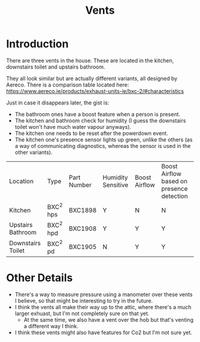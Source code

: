 #+hugo_base_dir: ./
#+hugo_section: posts
#+hugo_auto_set_lastmod: t
#+hugo_draft: false

#+title: Vents
#+hugo_tags: house

* Introduction
There are three vents in the house. These are located in the kitchen, downstairs toilet and upstairs bathroom.

They all look similar but are actually different variants, all designed by Aereco.
There is a comparison table located here: https://www.aereco.ie/products/exhaust-units-ie/bxc-2/#characteristics

Just in case it disappears later, the gist is:
- The bathroom ones have a boost feature when a person is present.
- The kitchen and bathroom check for humidity (I guess the downstairs toilet won't have much water vapour anyways).
- The kitchen one needs to be reset after the powerdown event.
- The kitchen one's presence sensor lights up green, unlike the others (as a way of communicating diagnostics, whereas the sensor is used in the other variants).

| Location          | Type      | Part Number | Humidity Sensitive | Boost Airflow | Boost Airflow based on presence detection |
| Kitchen           | BXC^2 hps | BXC1898     | Y                  | N             | N                                         |
| Upstairs Bathroom | BXC^2 hpd | BXC1908     | Y                  | Y             | Y                                         |
| Downstairs Toilet | BXC^2 pd  | BXC1905     | N                  | Y             | Y                                         |

* Other Details
- There's a way to measure pressure using a manometer over these vents I believe, so that might be interesting to try in the future.
- I think the vents all make their way up to the attic, where there's a much larger exhuast, but I'm not completely sure on that yet.
  - At the same time, we also have a vent over the hob but that's venting a different way I think.
- I think these vents might also have features for Co2 but I'm not sure yet.
